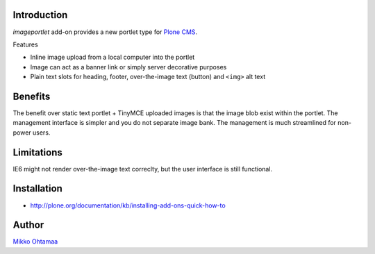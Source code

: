 Introduction
-------------

*imageportlet* add-on provides a new portlet type for `Plone CMS <http://plone.org>`_.

Features

* Inline image upload from a local computer into the portlet

* Image can act as a banner link or simply server decorative purposes

* Plain text slots for heading, footer, over-the-image text (button) and ``<img>`` alt text

Benefits
----------

The benefit over static text portlet + TinyMCE uploaded images is that
the image blob exist within the portlet. The management interface is simpler
and you do not separate image bank. The management is much streamlined for non-power users.

Limitations
------------

IE6 might not render over-the-image text correclty, but the user interface is still functional.

Installation
-------------

* http://plone.org/documentation/kb/installing-add-ons-quick-how-to

Author
-------

`Mikko Ohtamaa <http://opensourcehacker.com>`_